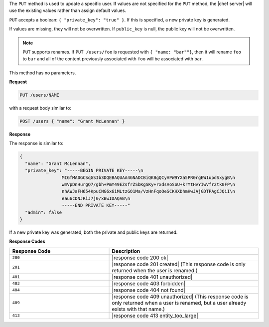 .. The contents of this file may be included in multiple topics (using the includes directive).
.. The contents of this file should be modified in a way that preserves its ability to appear in multiple topics.

The ``PUT`` method is used to update a specific user. If values are not specified for the ``PUT`` method, the |chef server| will use the existing values rather than assign default values.

``PUT`` accepts a boolean: ``{ "private_key": "true" }``. If this is specified, a new private key is generated.

If values are missing, they will not be overwritten. If ``public_key`` is null, the public key will not be overwritten.

.. note:: ``PUT`` supports renames. If ``PUT /users/foo`` is requested with ``{ "name: "bar""}``, then it will rename ``foo`` to ``bar`` and all of the content previously associated with ``foo`` will be associated with ``bar``.

This method has no parameters.

**Request**

.. code-block:: none

   PUT /users/NAME

with a request body similar to:

.. code-block:: none

   POST /users { "name": "Grant McLennan" }

**Response**

The response is similar to:

.. code-block:: javascript

   {
     "name": "Grant McLennan",
     "private_key": "-----BEGIN PRIVATE KEY-----\n
                   MIGfMA0GCSqGSIb3DQEBAQUAA4GNADCBiQKBgQCyVPW9YXa5PR0rgEW1updSxygB\n
                   wmVpDnHurgQ7/gbh+PmY49EZsfrZSbKgSKy+rxdsVoSoU+krYtHvYIwVfr2tk0FP\n
                   nhAWJaFH654KpuCNG6x6iMLtzGO1Ma/VzHnFqoOeSCKHXDhmHwJAjGDTPAgCJQiI\n
                   eau6cDNJRiJ7j0/xBwIDAQAB\n
                   -----END PRIVATE KEY-----"
     "admin": false
   }

If a new private key was generated, both the private and public keys are returned.

**Response Codes**

.. list-table::
   :widths: 200 300
   :header-rows: 1

   * - Response Code
     - Description
   * - ``200``
     - |response code 200 ok|
   * - ``201``
     - |response code 201 created| (This response code is only returned when the user is renamed.)
   * - ``401``
     - |response code 401 unauthorized|
   * - ``403``
     - |response code 403 forbidden|
   * - ``404``
     - |response code 404 not found|
   * - ``409``
     - |response code 409 unauthorized| (This response code is only returned when a user is renamed, but a user already exists with that name.)
   * - ``413``
     - |response code 413 entity_too_large|
